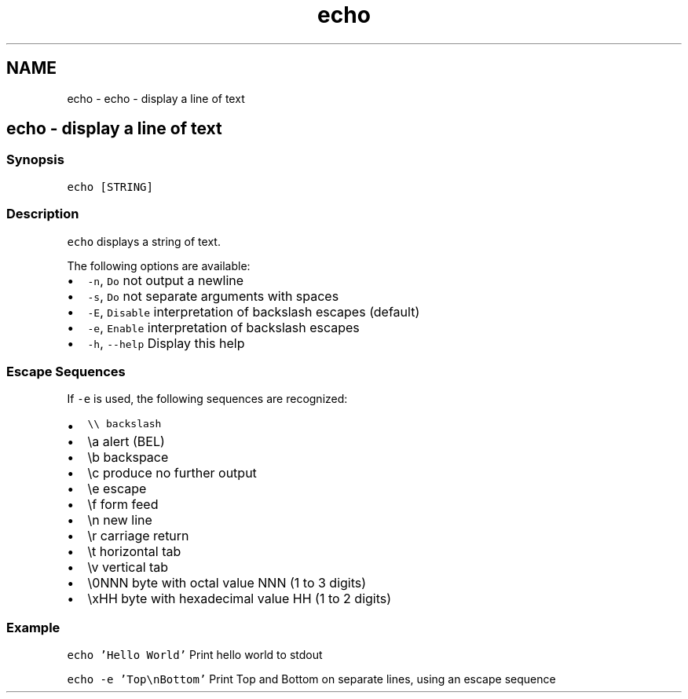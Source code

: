 .TH "echo" 1 "Sat Oct 19 2013" "Version 2.0.0" "fish" \" -*- nroff -*-
.ad l
.nh
.SH NAME
echo \- echo - display a line of text 
.SH "echo - display a line of text"
.PP
.SS "Synopsis"
\fCecho [STRING]\fP
.SS "Description"
\fCecho\fP displays a string of text\&.
.PP
The following options are available:
.PP
.IP "\(bu" 2
\fC-n\fP, \fCDo\fP not output a newline
.IP "\(bu" 2
\fC-s\fP, \fCDo\fP not separate arguments with spaces
.IP "\(bu" 2
\fC-E\fP, \fCDisable\fP interpretation of backslash escapes (default)
.IP "\(bu" 2
\fC-e\fP, \fCEnable\fP interpretation of backslash escapes
.IP "\(bu" 2
\fC-h\fP, \fC--help\fP Display this help
.PP
.SS "Escape Sequences"
If \fC-e\fP is used, the following sequences are recognized:
.PP
.IP "\(bu" 2
\fC\\\\\fP \fCbackslash\fP 
.IP "\(bu" 2
\\a alert (BEL)
.IP "\(bu" 2
\\b backspace
.IP "\(bu" 2
\\c produce no further output
.IP "\(bu" 2
\\e escape
.IP "\(bu" 2
\\f form feed
.IP "\(bu" 2
\\n new line
.IP "\(bu" 2
\\r carriage return
.IP "\(bu" 2
\\t horizontal tab
.IP "\(bu" 2
\\v vertical tab
.IP "\(bu" 2
\\0NNN byte with octal value NNN (1 to 3 digits)
.IP "\(bu" 2
\\xHH byte with hexadecimal value HH (1 to 2 digits)
.PP
.SS "Example"
\fCecho 'Hello World'\fP Print hello world to stdout
.PP
\fCecho -e 'Top\\nBottom'\fP Print Top and Bottom on separate lines, using an escape sequence 
